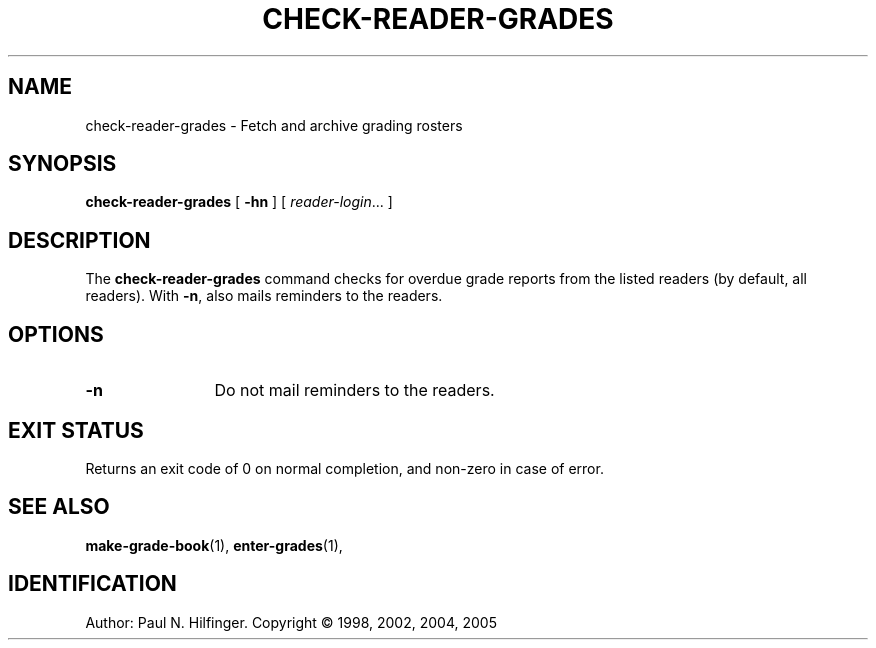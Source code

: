 '\" t
.\" Copyright (c) 1998, 2002, 2004, 2005 P. N. Hilfinger
.\" All Rights Reserved
.TH CHECK-READER-GRADES 1 "23 May 2005"
.SH NAME
check-reader-grades \- Fetch and archive grading rosters
.SH SYNOPSIS
.B check-reader-grades
[
.B \-hn
] [
.IR reader-login \|.\|.\|.
]

.SH DESCRIPTION
.LP
The
.B check-reader-grades
command 
checks for overdue grade reports from
the listed readers (by default, all readers).
With \fB-n\fP,  also mails reminders to the readers.

.SH OPTIONS
.TP 12
.B \-n
Do not mail reminders to the readers.

.SH "EXIT STATUS"
.LP
Returns an exit code of 0 on normal completion, and non-zero in case of error.

.SH "SEE ALSO"
.BR make-grade-book (1),
.BR enter-grades (1),

.SH IDENTIFICATION
Author: Paul N. Hilfinger.  
Copyright \(co 1998, 2002, 2004, 2005
